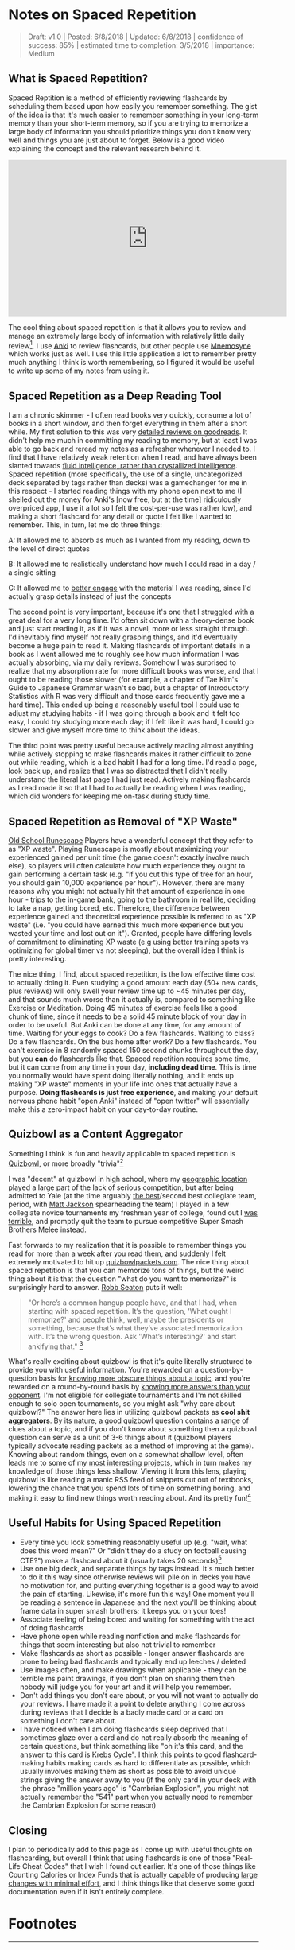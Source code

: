 * Notes on Spaced Repetition

#+BEGIN_QUOTE
Draft: v1.0 | Posted: 6/8/2018 | Updated: 6/8/2018 | confidence of success: 85% | estimated time to completion: 3/5/2018 | importance: Medium
#+END_QUOTE

** What is Spaced Repetition?

Spaced Reptition is a method of efficiently reviewing flashcards by scheduling them based upon how easily you remember something. The gist of the idea is that it's much easier to remember something in your long-term memory than your short-term memory, so if you are trying to memorize a large body of information you should prioritize things you don't know very well and things you are just about to forget. Below is a good video explaining the concept and the relevant research behind it.

#+BEGIN_HTML
<iframe width="560" height="315" src="https://www.youtube.com/embed/ai2K3qHpC7c" frameborder="0" allow="autoplay; encrypted-media" allowfullscreen></iframe>
#+END_HTML

The cool thing about spaced repetition is that it allows you to review and manage an extremely large body of information with relatively little daily review[fn:5]. I use [[https://apps.ankiweb.net/][Anki]] to review flashcards, but other people use [[https://mnemosyne-proj.org/][Mnemosyne]] which works just as well. I use this little application a lot to remember pretty much anything I think is worth remembering, so I figured it would be useful to write up some of my notes from using it.

** Spaced Repetition as a Deep Reading Tool
  
I am a chronic skimmer - I often read books very quickly, consume a lot of books in a short window, and then forget everything in them after a short while. My first solution to this was very [[https://www.goodreads.com/user/show/25277520-eryk-banatt][detailed reviews on goodreads]]. It didn't help me much in committing my reading to memory, but at least I was able to go back and reread my notes as a refresher whenever I needed to. I find that I have relatively weak retention when I read, and have always been slanted towards [[https://en.wikipedia.org/wiki/Fluid_and_crystallized_intelligence#Improving_fluid_intelligence_with_training_on_working_memory][fluid intelligence, rather than crystallized intelligence]]. Spaced repetition (more specifically, the use of a single, uncategorized deck separated by tags rather than decks) was a gamechanger for me in this respect - I started reading things with my phone open next to me (I shelled out the money for Anki's [now free, but at the time] ridiculously overpriced app, I use it a lot so I felt the cost-per-use was rather low), and making a short flashcard for any detail or quote I felt like I wanted to remember. This, in turn, let me do three things:
  
A: It allowed me to absorb as much as I wanted from my reading, down to the level of direct quotes

B: It allowed me to realistically understand how much I could read in a day / a single sitting

C: It allowed me to [[http://cgi.stanford.edu/~dept-ctl/tomprof/posting.php?ID%3D928][better engage]] with the material I was reading, since I'd actually grasp details instead of just the concepts
  
The second point is very important, because it's one that I struggled with a great deal for a very long time. I'd often sit down with a theory-dense book and just start reading it, as if it was a novel, more or less straight through. I'd inevitably find myself not really grasping things, and it'd eventually become a huge pain to read it. Making flashcards of important details in a book as I went allowed me to roughly see how much information I was actually absorbing, via my daily reviews. Somehow I was surprised to realize that my absorption rate for more difficult books was worse, and that I ought to be reading those slower (for example, a chapter of Tae Kim's Guide to Japanese Grammar wasn't so bad, but a chapter of Introductory Statistics with R was very difficult and those cards frequently gave me a hard time). This ended up being a reasonably useful tool I could use to adjust my studying habits - if I was going through a book and it felt too easy, I could try studying more each day; if I felt like it was hard, I could go slower and give myself more time to think about the ideas.
  
The third point was pretty useful because actively reading almost anything while actively stopping to make flashcards makes it rather difficult to zone out while reading, which is a bad habit I had for a long time. I'd read a page, look back up, and realize that I was so distracted that I didn't really understand the literal last page I had just read. Actively making flashcards as I read made it so that I had to actually be reading when I was reading, which did wonders for keeping me on-task during study time.
  
** Spaced Repetition as Removal of "XP Waste"
  
[[http://runescape.wikia.com/wiki/Old_School_RuneScape][Old School Runescape]] Players have a wonderful concept that they refer to as "XP waste". Playing Runescape is mostly about maximizing your experienced gained per unit time (the game doesn't exactly involve much else), so players will often calculate how much experience they ought to gain performing a certain task (e.g. "if you cut this type of tree for an hour, you should gain 10,000 experience per hour"). However, there are many reasons why you might not actually hit that amount of experience in one hour - trips to the in-game bank, going to the bathroom in real life, deciding to take a nap, getting bored, etc. Therefore, the difference between experience gained and theoretical experience possible is referred to as "XP waste" (i.e. "you could have earned this much more experience but you wasted your time and lost out on it"). Granted, people have differing levels of commitment to eliminating XP waste (e.g using better training spots vs optimizing for global timer vs not sleeping), but the overall idea I think is pretty interesting.
  
The nice thing, I find, about spaced repetition, is the low effective time cost to actually doing it. Even studying a good amount each day (50+ new cards, plus reviews) will only swell your review time up to ~45 minutes per day, and that sounds much worse than it actually is, compared to something like Exercise or Meditation. Doing 45 minutes of exercise feels like a good chunk of time, since it needs to be a solid 45 minute block of your day in order to be useful. But Anki can be done at any time, for any amount of time. Waiting for your eggs to cook? Do a few flashcards. Walking to class? Do a few flashcards. On the bus home after work? Do a few flashcards. You can't exercise in 8 randomly spaced 150 second chunks throughout the day, but you *can* do flashcards like that. Spaced repetition requires some time, but it can come from any time in your day, *including dead time*. This is time you normally would have spent doing literally nothing, and it ends up making "XP waste" moments in your life into ones that actually have a purpose. **Doing flashcards is just free experience**, and making your default nervous phone habit "open Anki" instead of "open twitter" will essentially make this a zero-impact habit on your day-to-day routine.
  
** Quizbowl as a Content Aggregator
  
Something I think is fun and heavily applicable to spaced repetition is [[https://www.qbwiki.com/wiki/Quizbowl][Quizbowl]], or more broadly "trivia"[fn:1]
  
I was "decent" at quizbowl in high school, where my [[https://en.wikipedia.org/wiki/Sussex_County,_New_Jersey][geographic location]] played a large part of the lack of serious competition, but after being admitted to Yale (at the time arguably [[https://www.qbwiki.com/wiki/2012_ACF_Nationals][the best]]/second best collegiate team, period, with [[https://en.wikipedia.org/wiki/Matt_Jackson_(Jeopardy!_contestant)][Matt Jackson]] spearheading the team) I played in a few collegiate novice tournaments my freshman year of college, found out I [[http://www.hsquizbowl.org/db/tournaments/1652/stats/prelims/teamdetail/#t27%20][was]] [[http://www.hsquizbowl.org/db/tournaments/1600/stats/complete/teamdetail/#t0][terrible]], and promptly quit the team to pursue competitive Super Smash Brothers Melee instead.
  
Fast forwards to my realization that it is possible to remember things you read for more than a week after you read them, and suddenly I felt extremely motivated to hit up [[http://quizbowlpackets.com/][quizbowlpackets.com]]. The nice thing about spaced repetition is that you can memorize tons of things, but the weird thing about it is that the question "what do you want to memorize?" is surprisingly hard to answer. [[http://rs.io/anki-tips/][Robb Seaton]] puts it well: 

#+BEGIN_QUOTE
"Or here’s a common hangup people have, and that I had, when starting with spaced repetition. It’s the question, 'What ought I memorize?' and people think, well, maybe the presidents or something, because that’s what they’ve associated memorization with. It’s the wrong question. Ask 'What’s interesting?' and start ankifying that." [fn:2]
#+END_QUOTE

What's really exciting about quizbowl is that it's quite literally structured to provide you with useful information. You're rewarded on a question-by-question basis for [[https://www.qbwiki.com/wiki/Pyramidality][knowing more obscure things about a topic]], and you're rewarded on a round-by-round basis by [[https://www.qbwiki.com/wiki/Generalist][knowing more answers than your opponent]]. I'm not eligible for collegiate tournaments and I'm not skilled enough to solo open tournaments, so you might ask "why care about quizbowl?" The answer here lies in utilizing quizbowl packets as *cool shit aggregators*. By its nature, a good quizbowl question contains a range of clues about a topic, and if you don't know about something then a quizbowl question can serve as a unit of 3-6 things about it (quizbowl players typically advocate reading packets as a method of improving at the game). Knowing about random things, even on a somewhat shallow level, often leads me to some of my [[http://planetbanatt.net/articles/pingpongzen.html][most interesting projects]], which in turn makes my knowledge of those things less shallow. Viewing it from this lens, playing quizbowl is like reading a manic RSS feed of snippets cut out of textbooks, lowering the chance that you spend lots of time on something boring, and making it easy to find new things worth reading about. And its pretty fun![fn:3]
  
** Useful Habits for Using Spaced Repetition
  
- Every time you look something reasonably useful up (e.g. "wait, what does this word mean?" Or "didn't they do a study on football causing CTE?") make a flashcard about it (usually takes 20 seconds)[fn:4]
- Use one big deck, and separate things by tags instead. It's much better to do it this way since otherwise reviews will pile on in decks you have no motivation for, and putting everything together is a good way to avoid the pain of starting. Likewise, it's more fun this way! One moment you'll be reading a sentence in Japanese and the next you'll be thinking about frame data in super smash brothers; it keeps you on your toes!
- Associate feeling of being bored and waiting for something with the act of doing flashcards 
- Have phone open while reading nonfiction and make flashcards for things that seem interesting but also not trivial to remember
- Make flashcards as short as possible - longer answer flashcards are prone to being bad flashcards and typically end up leeches / deleted
- Use images often, and make drawings when applicable - they can be terrible ms paint drawings, if you don't plan on sharing them then nobody will judge you for your art and it will help you remember.
- Don't add things you don't care about, or you will not want to actually do your reviews. I have made it a point to delete anything I come across during reviews that I decide is a badly made card or a card on something I don't care about.
- I have noticed when I am doing flashcards sleep deprived that I sometimes glaze over a card and do not really absorb the meaning of certain questions, but think something like "oh it's this card, and the answer to this card is Krebs Cycle". I think this points to good flashcard-making habits making cards as hard to differentiate as possible, which usually involves making them as short as possible to avoid unique strings giving the answer away to you (if the only card in your deck with the phrase "million years ago" is "Cambrian Explosion", you might not actually remember the "541" part when you actually need to remember the Cambrian Explosion for some reason)

** Closing

I plan to periodically add to this page as I come up with useful thoughts on flashcarding, but overall I think that using flashcards is one of those "Real-Life Cheat Codes" that I wish I found out earlier. It's one of those things like Counting Calories or Index Funds that is actually capable of producing [[https://en.wikipedia.org/wiki/Pareto_principle][large changes with minimal effort]], and I think things like that deserve some good documentation even if it isn't entirely complete.

* Footnotes

[fn:1] this word is sort of frowned upon in quizbowl circles, since quizbowl tries to put a strong emphasis on, for lack of a better term, "useful academic knowledge", rather than "arbitrary memorized facts". "Trivia" typically refers to information that offers no reason why anybody would know it (e.g. "Nikola Tesla was born on July 10, 1856"), whereas pop culture questions are affectionately referred to as "[[https://www.qbwiki.com/wiki/Trash][Trash]]"; and typically get regaled to side tournaments or the odd 1-2 questions per game. [[https://www.qbwiki.com/wiki/Trivia][Further reading]].

[fn:2] Robb Seaton uses anki for, as far as I can tell, literally everything - he puts little factoids about people he likes in his deck, so that he can memorize stuff like "My coworker's favorite color" or "someone's favorite type of cheese" which strikes me as a little much, but knowing people's birthdays certainly seems like a great example of a nontraditional use of anki.

[fn:3] for more information see [[https://myanimelist.net/manga/23165/Nana_Maru_San_Batsu][Nana Maru San Batsu]]

[fn:4] my rule of thumb is thinking of gwern's estimation of a card roughly equaling 5 minutes of time and thinking "am I willing to stare at this for five minutes if it means memorizing it"

On top of that, since I always have emacs open these days I have a (very very basic) capture template that creates an anki card which makes the process pretty straightforward - no matter what I'm looking at I can do Win-3 C-c c a and be in the process of making a card.

#+BEGIN_SRC 
("a" "anki basic" entry (file+headline "~/Dropbox/org/logs/added_anki.org" "Basic")
     "* know :deck: \n** Item :note: \n\t:PROPERTIES:\n\t:ANKI_NOTE_TYPE: Basic\n\t:ANKI_TAGS: \n\t:END:\n*** Front\n%?\n*** Back\n")
#+END_SRC

[fn:5] Further reading http://www.gwern.net/Spaced-repetition
